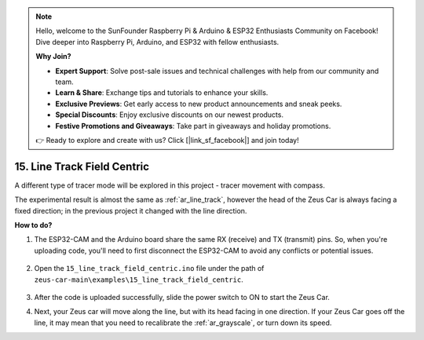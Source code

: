 .. note::

    Hello, welcome to the SunFounder Raspberry Pi & Arduino & ESP32 Enthusiasts Community on Facebook! Dive deeper into Raspberry Pi, Arduino, and ESP32 with fellow enthusiasts.

    **Why Join?**

    - **Expert Support**: Solve post-sale issues and technical challenges with help from our community and team.
    - **Learn & Share**: Exchange tips and tutorials to enhance your skills.
    - **Exclusive Previews**: Get early access to new product announcements and sneak peeks.
    - **Special Discounts**: Enjoy exclusive discounts on our newest products.
    - **Festive Promotions and Giveaways**: Take part in giveaways and holiday promotions.

    👉 Ready to explore and create with us? Click [|link_sf_facebook|] and join today!

15. Line Track Field Centric
==============================


A different type of tracer mode will be explored in this project - tracer movement with compass.

The experimental result is almost the same as :ref:`ar_line_track`, however the head of the Zeus Car is always facing a fixed direction; in the previous project it changed with the line direction.

.. raw:: html

   <video loop autoplay muted style = "max-width:80%">
      <source src="../_static/video/drift_based_line_following.mp4"  type="video/mp4">
      Your browser does not support the video tag.
   </video>

.. raw:: html
    
    <br/> <br/> 

**How to do?**

#. The ESP32-CAM and the Arduino board share the same RX (receive) and TX (transmit) pins. So, when you're uploading code, you'll need to first disconnect the ESP32-CAM to avoid any conflicts or potential issues.

    .. image:: img/unplug_cam.png
        :width: 400
        :align: center


#. Open the ``15_line_track_field_centric.ino`` file under the path of ``zeus-car-main\examples\15_line_track_field_centric``.

    .. raw:: html

        <iframe src=https://create.arduino.cc/editor/sunfounder01/6b6734cb-38c9-4a5b-81b7-3decced20326/preview?embed style="height:510px;width:100%;margin:10px 0" frameborder=0></iframe>

#. After the code is uploaded successfully, slide the power switch to ON to start the Zeus Car.


#. Next, your Zeus car will move along the line, but with its head facing in one direction. If your Zeus Car goes off the line, it may mean that you need to recalibrate the :ref:`ar_grayscale`, or turn down its speed.
